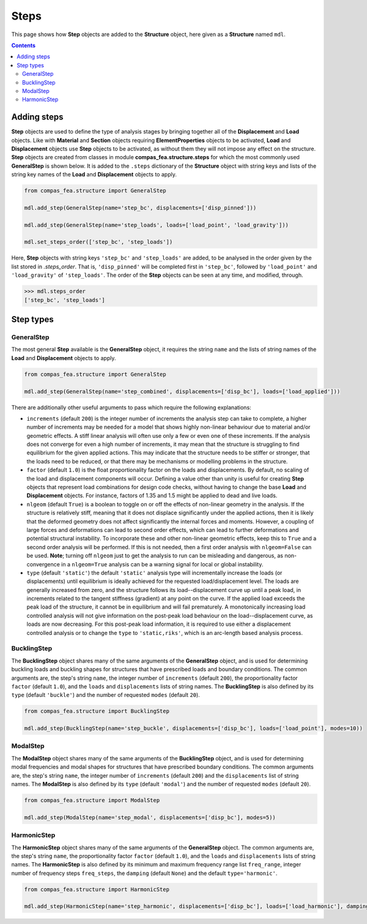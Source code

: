 ********************************************************************************
Steps
********************************************************************************


This page shows how **Step** objects are added to the **Structure** object, here given as a **Structure** named ``mdl``.

.. contents::


============
Adding steps
============

**Step** objects are used to define the type of analysis stages by bringing together all of the **Displacement** and **Load** objects. Like with **Material** and **Section** objects requiring **ElementProperties** objects to be activated, **Load** and **Displacement** objects use **Step** objects to be activated, as without them they will not impose any effect on the structure. **Step** objects are created from classes in module **compas_fea.structure.steps** for which the most commonly used **GeneralStep** is shown below. It is added to the ``.steps`` dictionary of the **Structure** object with string keys and lists of the string key names of the **Load** and **Displacement** objects to apply.

.. code-block:: python

   from compas_fea.structure import GeneralStep

   mdl.add_step(GeneralStep(name='step_bc', displacements=['disp_pinned']))

   mdl.add_step(GeneralStep(name='step_loads', loads=['load_point', 'load_gravity']))

   mdl.set_steps_order(['step_bc', 'step_loads'])

Here, **Step** objects with string keys ``'step_bc'`` and ``'step_loads'`` are added, to be analysed in the order given by the list stored in *.steps_order*. That is, ``'disp_pinned'`` will be completed first in ``'step_bc'``, followed by ``'load_point'`` and ``'load_gravity'`` of ``'step_loads'``. The order of the **Step** objects can be seen at any time, and modified, through.

.. code-block:: python

   >>> mdl.steps_order
   ['step_bc', 'step_loads']


==========
Step types
==========

-----------
GeneralStep
-----------

The most general **Step** available is the **GeneralStep** object, it requires the string ``name`` and the lists of string names of the **Load** and **Displacement** objects to apply.

.. code-block:: python

   from compas_fea.structure import GeneralStep

   mdl.add_step(GeneralStep(name='step_combined', displacements=['disp_bc'], loads=['load_applied']))

There are additionally other useful arguments to pass which require the following explanations:

* ``increments`` (default ``200``) is the integer number of increments the analysis step can take to complete, a higher number of increments may be needed for a model that shows highly non-linear behaviour due to material and/or geometric effects. A stiff linear analysis will often use only a few or even one of these increments. If the analysis does not converge for even a high number of increments, it may mean that the structure is struggling to find equilibrium for the given applied actions. This may indicate that the structure needs to be stiffer or stronger, that the loads need to be reduced, or that there may be mechanisms or modelling problems in the structure.

* ``factor`` (default ``1.0``) is the float proportionality factor on the loads and displacements. By default, no scaling of the load and displacement components will occur. Defining a value other than unity is useful for creating **Step** objects that represent load combinations for design code checks, without having to change the base **Load** and **Displacement** objects. For instance, factors of 1.35 and 1.5 might be applied to dead and live loads.

* ``nlgeom`` (default ``True``) is a boolean to toggle on or off the effects of non-linear geometry in the analysis. If the structure is relatively stiff, meaning that it does not displace significantly under the applied actions, then it is likely that the deformed geometry does not affect significantly the internal forces and moments. However, a coupling of large forces and deformations can lead to second order effects, which can lead to further deformations and potential structural instability. To incorporate these and other non-linear geometric effects, keep this to ``True`` and a second order analysis will be performed. If this is not needed, then a first order analysis with ``nlgeom=False`` can be used. **Note**; turning off ``nlgeom`` just to get the analysis to run can be misleading and dangerous, as non-convergence in a ``nlgeom=True`` analysis can be a warning signal for local or global instability.

* ``type`` (default ``'static'``) the default ``'static'`` analysis type will incrementally increase the loads (or displacements) until equilibrium is ideally achieved for the requested load/displacement level. The loads are generally increased from zero, and the structure follows its load--displacement curve up until a peak load, in increments related to the tangent stiffness (gradient) at any point on the curve. If the applied load exceeds the peak load of the structure, it cannot be in equilibrium and will fail prematurely. A monotonically increasing load controlled analysis will not give information on the post-peak load behaviour on the load--displacement curve, as loads are now decreasing. For this post-peak load information, it is required to use either a displacement controlled analysis or to change the ``type`` to ``'static,riks'``, which is an arc-length based analysis process.

------------
BucklingStep
------------

The **BucklingStep** object shares many of the same arguments of the **GeneralStep** object, and is used for determining buckling loads and buckling shapes for structures that have prescribed loads and boundary conditions. The common arguments are, the step's string ``name``, the integer number of ``increments`` (default ``200``), the proportionality factor ``factor`` (default ``1.0``), and the ``loads`` and ``displacements`` lists of string names. The **BucklingStep** is also defined by its ``type`` (default ``'buckle'``) and the number of requested ``modes`` (default ``20``).

.. code-block:: python

   from compas_fea.structure import BucklingStep

   mdl.add_step(BucklingStep(name='step_buckle', displacements=['disp_bc'], loads=['load_point'], modes=10))

---------
ModalStep
---------

The **ModalStep** object shares many of the same arguments of the **BucklingStep** object, and is used for determining modal frequencies and modal shapes for structures that have prescribed boundary conditions. The common arguments are, the step's string ``name``, the integer number of ``increments`` (default ``200``) and the ``displacements`` list of string names. The **ModalStep** is also defined by its ``type`` (default ``'modal'``) and the number of requested ``modes`` (default ``20``).

.. code-block:: python

   from compas_fea.structure import ModalStep

   mdl.add_step(ModalStep(name='step_modal', displacements=['disp_bc'], modes=5))

------------
HarmonicStep
------------

The **HarmonicStep** object shares many of the same arguments of the **GeneralStep** object. The common arguments are, the step's string ``name``, the proportionality factor ``factor`` (default ``1.0``), and the ``loads`` and ``displacements`` lists of string names. The **HarmonicStep** is also defined by its minimum and maximum frequency range list ``freq_range``, integer number of frequency steps ``freq_steps``, the ``damping`` (default ``None``) and the default ``type='harmonic'``.

.. code-block:: python

   from compas_fea.structure import HarmonicStep

   mdl.add_step(HarmonicStep(name='step_harmonic', displacements=['disp_bc'], loads=['load_harmonic'], damping=0.03, freq_range=[5, 100], freq_steps=20))
